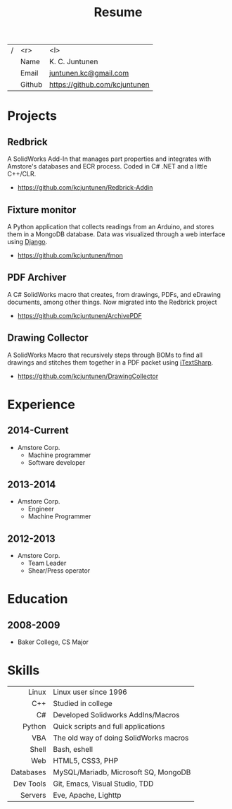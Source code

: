 #+title: Resume
#+email: juntunen.kc@gmail.com
#+options: num:nil toc:nil ':t title:nil
| / |    <r> | <l>                           |
|   |   Name | K. C. Juntunen                |
|   |  Email | [[mailto:juntunen.kc@gmail.com][juntunen.kc@gmail.com]]         |
|   | Github | [[https://github.com/kcjuntunen][https://github.com/kcjuntunen]] |

* Projects
** Redbrick
A SolidWorks Add-In that manages part properties and integrates with
Amstore's databases and ECR process. Coded in C# .NET and a little
C++/CLR.
- [[https://github.com/kcjuntunen/Redbrick-Addin][https://github.com/kcjuntunen/Redbrick-Addin]]
** Fixture monitor
A Python application that collects readings from an Arduino, and
stores them in a MongoDB database. Data was visualized through a web
interface using [[https://github.com/django/django][Django]].
- [[https://github.com/kcjuntunen/fmon][https://github.com/kcjuntunen/fmon]]
** PDF Archiver
A C# SolidWorks macro that creates, from drawings, PDFs, and eDrawing documents,
among other things. Now migrated into the Redbrick project
- [[https://github.com/kcjuntunen/ArchivePDF][https://github.com/kcjuntunen/ArchivePDF]]
** Drawing Collector
A SolidWorks Macro that recursively steps through BOMs to find all
drawings and stitches them together in a PDF packet using [[https://github.com/itext/itextsharp][iTextSharp]].
- [[https://github.com/kcjuntunen/DrawingCollector][https://github.com/kcjuntunen/DrawingCollector]]
* Experience
** 2014-Current
- Amstore Corp.
  - Machine programmer
  - Software developer
** 2013-2014
- Amstore Corp.
  - Engineer
  - Machine Programmer
** 2012-2013
- Amstore Corp.
  - Team Leader
  - Shear/Press operator
* Education
** 2008-2009
- Baker College, CS Major
* Skills
|       <r> | <l>                                    |
|     Linux | Linux user since 1996                  |
|       C++ | Studied in college                     |
|        C# | Developed Solidworks AddIns/Macros     |
|    Python | Quick scripts and full applications    |
|       VBA | The old way of doing SolidWorks macros |
|     Shell | Bash, eshell                           |
|       Web | HTML5, CSS3, PHP                       |
| Databases | MySQL/Mariadb, Microsoft SQ, MongoDB   |
| Dev Tools | Git, Emacs, Visual Studio, TDD         |
|   Servers | Eve, Apache, Lighttp                   |

